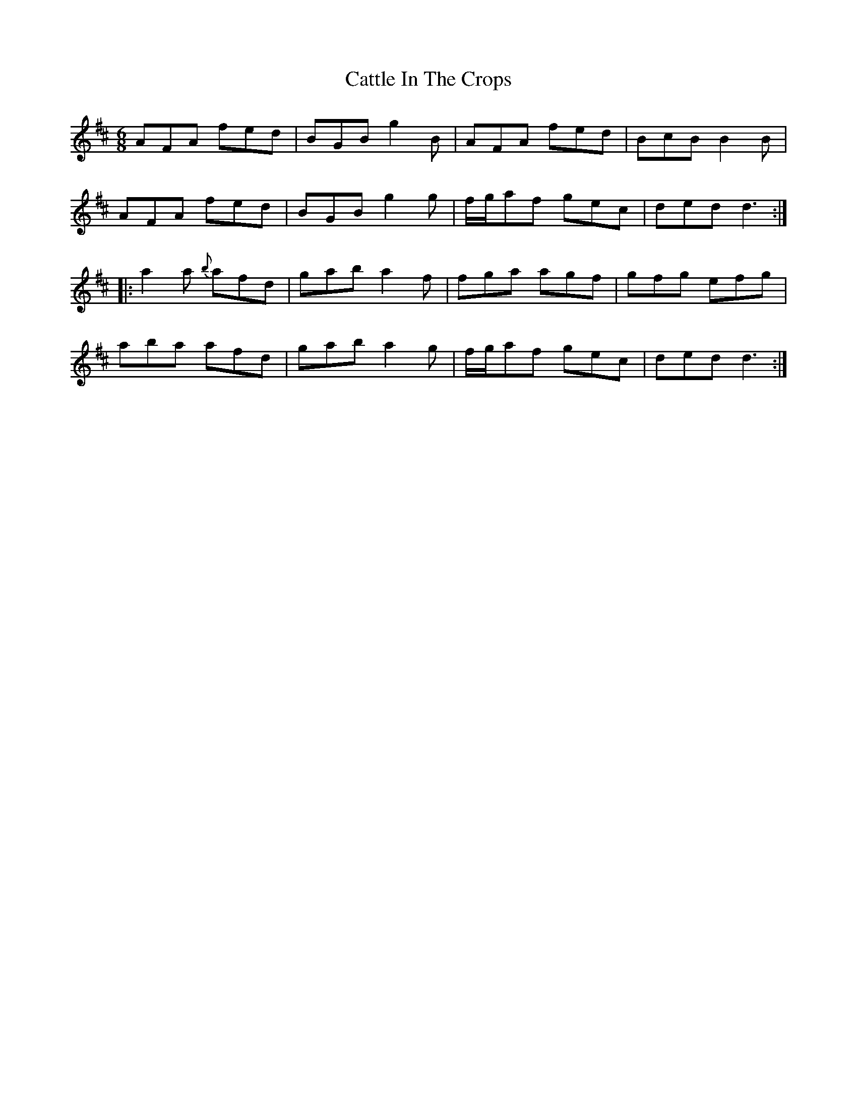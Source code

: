 X: 6593
T: Cattle In The Crops
R: jig
M: 6/8
K: Dmajor
AFA fed|BGB g2B|AFA fed|BcB B2B|
AFA fed|BGB g2g|f/g/af gec|ded d3:|
|:a2a {b}afd|gab a2f|fga agf|gfg efg|
aba afd|gab a2g|f/g/af gec|ded d3:|

